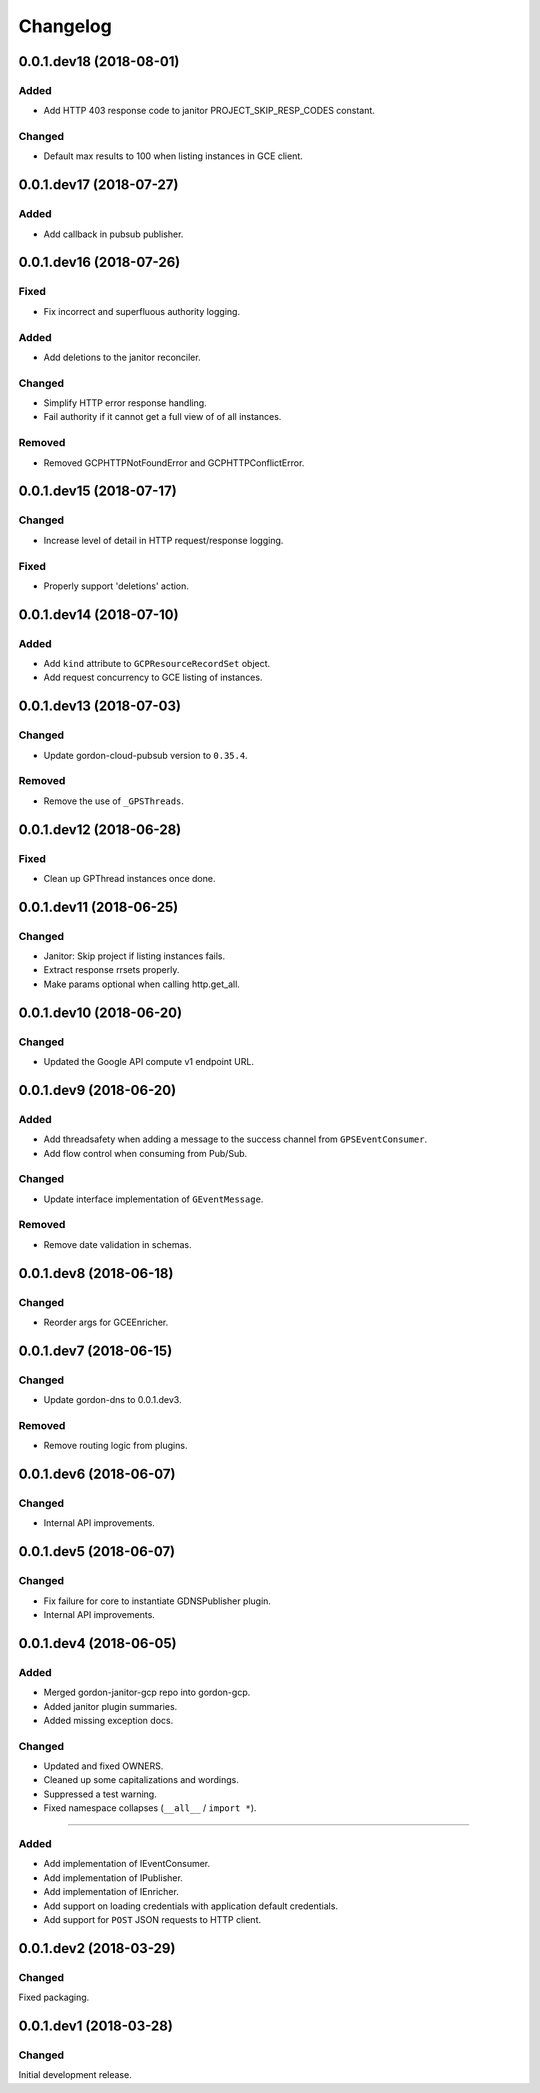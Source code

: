 Changelog
=========

0.0.1.dev18 (2018-08-01)
------------------------

Added
~~~~~
* Add HTTP 403 response code to janitor PROJECT_SKIP_RESP_CODES constant.

Changed
~~~~~~~
* Default max results to 100 when listing instances in GCE client.


0.0.1.dev17 (2018-07-27)
------------------------

Added
~~~~~
* Add callback in pubsub publisher.


0.0.1.dev16 (2018-07-26)
------------------------

Fixed
~~~~~
* Fix incorrect and superfluous authority logging.

Added
~~~~~
* Add deletions to the janitor reconciler.

Changed
~~~~~~~
* Simplify HTTP error response handling.
* Fail authority if it cannot get a full view of of all instances.

Removed
~~~~~~~
* Removed GCPHTTPNotFoundError and GCPHTTPConflictError.


0.0.1.dev15 (2018-07-17)
------------------------

Changed
~~~~~~~
* Increase level of detail in HTTP request/response logging.

Fixed
~~~~~
* Properly support 'deletions' action.


0.0.1.dev14 (2018-07-10)
------------------------

Added
~~~~~

* Add ``kind`` attribute to ``GCPResourceRecordSet`` object.
* Add request concurrency to GCE listing of instances.


0.0.1.dev13 (2018-07-03)
------------------------

Changed
~~~~~~~

* Update gordon-cloud-pubsub version to ``0.35.4``.

Removed
~~~~~~~

* Remove the use of ``_GPSThreads``.


0.0.1.dev12 (2018-06-28)
------------------------

Fixed
~~~~~
* Clean up GPThread instances once done.


0.0.1.dev11 (2018-06-25)
------------------------

Changed
~~~~~~~
* Janitor: Skip project if listing instances fails.
* Extract response rrsets properly.
* Make params optional when calling http.get_all.


0.0.1.dev10 (2018-06-20)
------------------------

Changed
~~~~~~~
* Updated the Google API compute v1 endpoint URL.


0.0.1.dev9 (2018-06-20)
-----------------------

Added
~~~~~
* Add threadsafety when adding a message to the success channel from ``GPSEventConsumer``.
* Add flow control when consuming from Pub/Sub.

Changed
~~~~~~~
* Update interface implementation of ``GEventMessage``.


Removed
~~~~~~~
* Remove date validation in schemas.


0.0.1.dev8 (2018-06-18)
-----------------------

Changed
~~~~~~~
* Reorder args for GCEEnricher.


0.0.1.dev7 (2018-06-15)
-----------------------

Changed
~~~~~~~
* Update gordon-dns to 0.0.1.dev3.


Removed
~~~~~~~
* Remove routing logic from plugins.


0.0.1.dev6 (2018-06-07)
-----------------------

Changed
~~~~~~~

* Internal API improvements.


0.0.1.dev5 (2018-06-07)
-----------------------

Changed
~~~~~~~

* Fix failure for core to instantiate GDNSPublisher plugin.
* Internal API improvements.


0.0.1.dev4 (2018-06-05)
-----------------------

Added
~~~~~

* Merged gordon-janitor-gcp repo into gordon-gcp.
* Added janitor plugin summaries.
* Added missing exception docs.

Changed
~~~~~~~

* Updated and fixed OWNERS.
* Cleaned up some capitalizations and wordings.
* Suppressed a test warning.
* Fixed namespace collapses (``__all__`` / ``import *``).


-----------------------

Added
~~~~~

* Add implementation of IEventConsumer.
* Add implementation of IPublisher.
* Add implementation of IEnricher.
* Add support on loading credentials with application default credentials.
* Add support for ``POST`` JSON requests to HTTP client.


0.0.1.dev2 (2018-03-29)
-----------------------

Changed
~~~~~~~

Fixed packaging.


0.0.1.dev1 (2018-03-28)
-----------------------

Changed
~~~~~~~

Initial development release.
